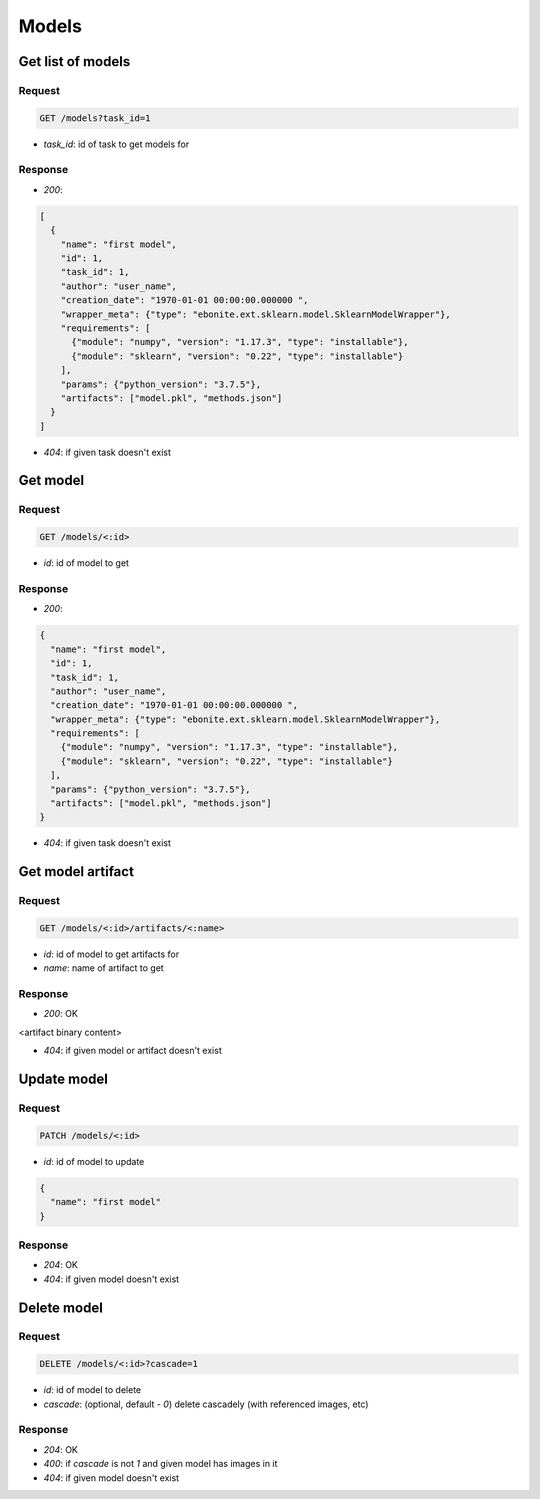 Models
======

Get list of models
------------------

Request
^^^^^^^

.. code-block::

  GET /models?task_id=1

* `task_id`: id of task to get models for

Response
^^^^^^^^

* `200`:

.. code-block:: json

  [
    {
      "name": "first model",
      "id": 1,
      "task_id": 1,
      "author": "user_name",
      "creation_date": "1970-01-01 00:00:00.000000 ",
      "wrapper_meta": {"type": "ebonite.ext.sklearn.model.SklearnModelWrapper"},
      "requirements": [
        {"module": "numpy", "version": "1.17.3", "type": "installable"},
        {"module": "sklearn", "version": "0.22", "type": "installable"}
      ],
      "params": {"python_version": "3.7.5"},
      "artifacts": ["model.pkl", "methods.json"]
    }
  ]

* `404`: if given task doesn't exist


Get model
---------

Request
^^^^^^^

.. code-block::

  GET /models/<:id>

* `id`: id of model to get

Response
^^^^^^^^

* `200`:

.. code-block:: json

  {
    "name": "first model",
    "id": 1,
    "task_id": 1,
    "author": "user_name",
    "creation_date": "1970-01-01 00:00:00.000000 ",
    "wrapper_meta": {"type": "ebonite.ext.sklearn.model.SklearnModelWrapper"},
    "requirements": [
      {"module": "numpy", "version": "1.17.3", "type": "installable"},
      {"module": "sklearn", "version": "0.22", "type": "installable"}
    ],
    "params": {"python_version": "3.7.5"},
    "artifacts": ["model.pkl", "methods.json"]
  }

* `404`: if given task doesn't exist


Get model artifact
------------------

Request
^^^^^^^

.. code-block::

  GET /models/<:id>/artifacts/<:name>

* `id`: id of model to get artifacts for
* `name`: name of artifact to get

Response
^^^^^^^^^^^^^^

* `200`: OK

.. code-block:: application/octet-stream

<artifact binary content>

* `404`: if given model or artifact doesn't exist


Update model
------------

Request
^^^^^^^

.. code-block::

  PATCH /models/<:id>

* `id`: id of model to update

.. code-block:: json

  {
    "name": "first model"
  }

Response
^^^^^^^^^^^^^^

* `204`: OK
* `404`: if given model doesn't exist


Delete model
------------

Request
^^^^^^^

.. code-block::

  DELETE /models/<:id>?cascade=1

* `id`: id of model to delete
* `cascade`: (optional, default - `0`) delete cascadely (with referenced images, etc)

Response
^^^^^^^^^^^^^^

* `204`: OK
* `400`: if `cascade` is not `1` and given model has images in it
* `404`: if given model doesn't exist
